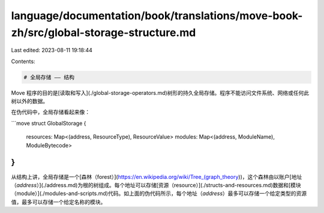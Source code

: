 language/documentation/book/translations/move-book-zh/src/global-storage-structure.md
=====================================================================================

Last edited: 2023-08-11 19:18:44

Contents:

.. code-block:: md

    # 全局存储 —— 结构

Move 程序的目的是[读取和写入](./global-storage-operators.md)树形的持久全局存储。程序不能访问文件系统、网络或任何此树以外的数据。

在伪代码中，全局存储看起来像：

```move
struct GlobalStorage {
  resources: Map<(address, ResourceType), ResourceValue>
  modules: Map<(address, ModuleName), ModuleBytecode>
}
```

从结构上讲，全局存储是一个[森林（forest）](https://en.wikipedia.org/wiki/Tree_(graph_theory))，这个森林由以账户[地址（`address`）](./address.md)为根的树组成。每个地址可以存储[资源（resource）](./structs-and-resources.md)数据和[模块（module）](./modules-and-scripts.md)代码。如上面的伪代码所示，每个地址（`address`）最多可以存储一个给定类型的资源值，最多可以存储一个给定名称的模块。



